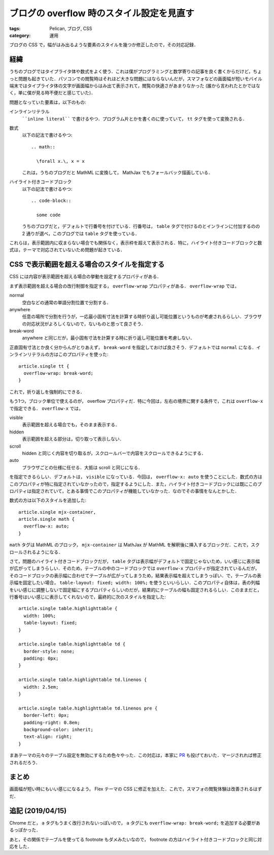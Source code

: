 ブログの overflow 時のスタイル設定を見直す
==========================================

:tags: Pelican, ブログ, CSS
:category: 運用

ブログの CSS で，幅がはみ出るような要素のスタイルを幾つか修正したので，その対応記録．

経緯
----

うちのブログではタイプライタ体や数式をよく使う．これは僕がプログラミングと数学寄りの記事を良く書くからだけど，ちょっと問題も起きていた．パソコンでの閲覧時はそれほど大きな問題にはならないんだが，スマフォなどの画面幅が短いモバイル端末ではタイプライタ体の文字が画面幅からはみ出て表示されて，閲覧の快適さがあまりなかった (誰から言われたとかではなく，単に僕が見る時不便だと感じていた)．

問題となっていた要素は，以下のもの:

インラインリテラル
  ````inline literal```` で書けるやつ．プログラム片とかを書くのに使っていて， ``tt`` タグを使って変換される．

数式
  以下の記法で書けるやつ::

    .. math::

      \forall x.\, x = x

  これは，うちのブログだと MathML に変換して， MathJax でもフォールバック描画している．

ハイライト付きコードブロック
  以下の記法で書けるやつ::

    .. code-block::

      some code

  うちのブログだと，デフォルトで行番号を付けている．行番号は，  ``table`` タグで付けるのとインラインに付加するのの 2 通りが選べ，このブログでは ``table`` タグを使っている．

これらは，表示範囲内に収まらない場合でも関係なく，表示枠を超えて表示される．特に，ハイライト付きコードブロックと数式は，テーマで対応されていないため問題が起きている．

CSS で表示範囲を超える場合のスタイルを指定する
----------------------------------------------

CSS には内容が表示範囲を超える場合の挙動を設定するプロパティがある．

まず表示範囲を超える場合の改行制御を指定する， ``overflow-wrap`` プロパティがある． ``overflow-wrap`` では，

normal
  空白などの通常の単語分割位置で分割する．

anywhere
  任意の場所で分割を行うが，一応最小固有寸法を計算する時折り返し可能位置というものが考慮されるらしい．ブラウザの対応状況がよろしくないので，ないものと思って良さそう．

break-word
  anywhere と同じだが，最小固有寸法を計算する時に折り返し可能位置を考慮しない．

正直固有寸法とか良く分からんがとりあえず， ``break-word`` を指定しておけば良さそう．デフォルトでは ``normal`` になる．インラインリテラルの方はこのプロパティを使った::

  article.single tt {
    overflow-wrap: break-word;
  }

これで，折り返しを強制的にできる．

もう1つ，ブロック単位で使えるのが， overflow プロパティだ．特に今回は，左右の境界に関する条件で，これは ``overflow-x`` で指定できる． ``overflow-x`` では，

visible
  表示範囲を超える場合でも，そのまま表示する．

hidden
  表示範囲を超える部分は，切り取って表示しない．

scroll
  hidden と同じく内容を切り取るが，スクロールバーで内容をスクロールできるようにする．

auto
  ブラウザごとの仕様に任せる．大抵は scroll と同じになる．

を指定できるらしい．デフォルトは， ``visible`` になっている．今回は， ``overflow-x: auto`` を使うことにした．数式の方はこのプロパティが特に指定されていなかったので，指定するようにした．また，ハイライト付きコードブロックには既にこのプロパティは指定されていて，とある事情でこのプロパティが機能していなかった．なのでその事情をなんとかした．

数式の方は以下のスタイルを追加した::

  article.single mjx-container,
  article.single math {
    overflow-x: auto;
  }

``math`` タグは MathML のブロック， ``mjx-container`` は MathJax が MathML を解釈後に挿入するブロックだ．これで，スクロールされるようになる．

さて，問題のハイライト付きコードブロックだが， ``table`` タグは表示幅がデフォルトで固定じゃないため，いい感じに表示幅が広がってしまうらしい．そのため，テーブルの中のコードブロックでは ``overflow-x`` プロパティが指定されているんだが，そのコードブロックの表示幅に合わせてテーブルが広がってしまうため，結果表示幅を超えてしまうっぽい．で，テーブルの表示幅を固定したい場合， ``table-layout: fixed; width: 100%;`` を使うといいらしい．このプロパティ自体は，表の列幅をいい感じに調整しないで固定幅にするプロパティらしいのだが，結果的にテーブルの幅も固定されるらしい．このままだと，行番号はいい感じに表示してくれないので，最終的に次のスタイルを指定した::

  article.single table.highlighttable {
    width: 100%;
    table-layout: fixed;
  }

  article.single table.highlighttable td {
    border-style: none;
    padding: 0px;
  }

  article.single table.highlighttable td.linenos {
    width: 2.5em;
  }

  article.single table.highlighttable td.linenos pre {
    border-left: 0px;
    padding-right: 0.8em;
    background-color: inherit;
    text-align: right;
  }

まあテーマの元々のテーブル設定を無効にするため色々やった．この対応は，本家に `PR <https://github.com/alexandrevicenzi/Flex/pull/173>`_ も投げておいた．マージされれば修正されるだろう．

まとめ
------

画面幅が短い時にもいい感じになるよう， Flex テーマの CSS に修正を加えた．これで，スマフォの閲覧体験は改善されるはずだ．

追記 (2019/04/15)
-----------------

Chrome だと， ``a`` タグもうまく改行されないっぽいので， ``a`` タグにも ``overflow-wrap: break-word;`` を追加する必要があるっぽかった．

あと，その関係でテーブルを使ってる footnote もダメみたいなので， footnote の方はハイライト付きコードブロックと同じ対応をした．
